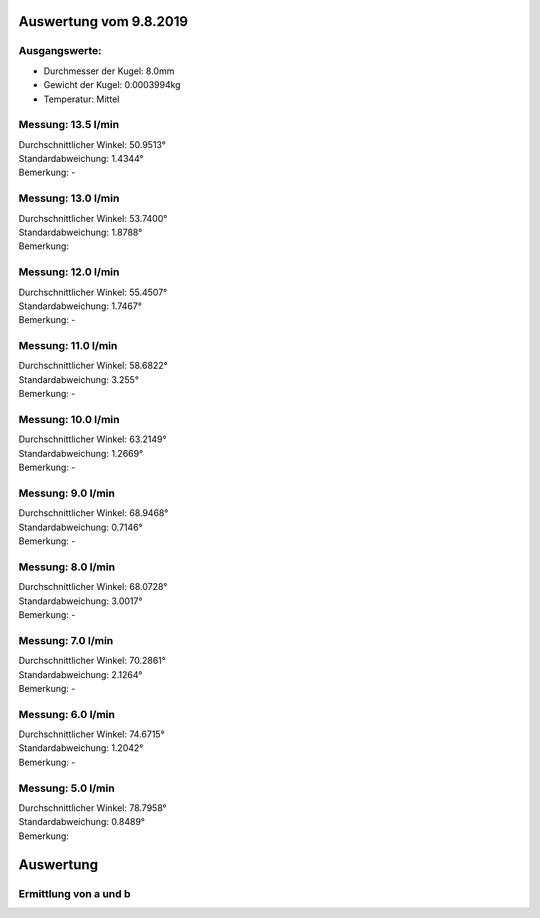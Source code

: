 Auswertung vom 9.8.2019
=======================
Ausgangswerte:
--------------
- Durchmesser der Kugel: 8.0mm
- Gewicht der Kugel: 0.0003994kg
- Temperatur: Mittel

Messung: 13.5 l/min
-------------------
.. image:: 14/Histo.png
   :width: 40%

.. image:: 14/Frame_Angle.png
   :width: 40%

| Durchschnittlicher Winkel: 50.9513°
| Standardabweichung: 1.4344°
| Bemerkung: -

Messung: 13.0 l/min
-------------------
.. image:: 13/Histo.png
   :width: 40%

.. image:: 13/Frame_Angle.png
   :width: 40%

| Durchschnittlicher Winkel: 53.7400°
| Standardabweichung: 1.8788°
| Bemerkung: 

Messung: 12.0 l/min
-------------------
.. image:: 12/Histo.png
   :width: 40%

.. image:: 12/Frame_Angle.png
   :width: 40%

| Durchschnittlicher Winkel: 55.4507°
| Standardabweichung: 1.7467°
| Bemerkung: -

Messung: 11.0 l/min
-------------------
.. image:: 11/Histo.png
   :width: 40%

.. image:: 11/Frame_Angle.png
   :width: 40%

| Durchschnittlicher Winkel: 58.6822°
| Standardabweichung: 3.255°
| Bemerkung: -

Messung: 10.0 l/min
----------------------
.. image:: 10/Histo.png
   :width: 40%

.. image:: 10/Frame_Angle.png
   :width: 40%

| Durchschnittlicher Winkel: 63.2149°
| Standardabweichung: 1.2669°
| Bemerkung: -

Messung: 9.0 l/min
-------------------
.. image:: 09/Histo.png 
   :width: 40%

.. image:: 09/Frame_Angle.png
   :width: 40%

| Durchschnittlicher Winkel: 68.9468°
| Standardabweichung: 0.7146°
| Bemerkung: -

Messung: 8.0 l/min
-------------------
.. image:: 08/Histo.png
   :width: 40%

.. image:: 08/Frame_Angle.png
   :width: 40%

| Durchschnittlicher Winkel: 68.0728°
| Standardabweichung: 3.0017°
| Bemerkung: -

Messung: 7.0 l/min
----------------------
.. image:: 07/Histo.png
   :width: 40%

.. image:: 07/Frame_Angle.png
   :width: 40%

| Durchschnittlicher Winkel: 70.2861°
| Standardabweichung: 2.1264°
| Bemerkung: -

Messung: 6.0 l/min
----------------------
.. image:: 06/Histo.png
   :width: 40%

.. image:: 06/Frame_Angle.png
   :width: 40%

| Durchschnittlicher Winkel: 74.6715°
| Standardabweichung: 1.2042°
| Bemerkung: -

Messung: 5.0 l/min
----------------------
.. image:: 05/Histo.png
   :width: 40%

.. image:: 05/Frame_Angle.png
   :width: 40%

| Durchschnittlicher Winkel: 78.7958°
| Standardabweichung: 0.8489° 
| Bemerkung: 


Auswertung
==========
Ermittlung von a und b
----------------------
.. image:: w2_tan.png
    :width: 80%

